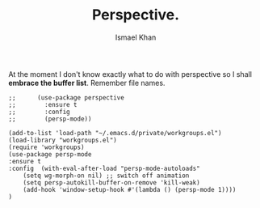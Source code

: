 #+TITLE: Perspective.
#+AUTHOR: Ismael Khan

At the moment I don't know exactly what to do with perspective so I shall *embrace the buffer list*. Remember file names.
#+BEGIN_SRC elisp
;;      (use-package perspective
;;        :ensure t
;;        :config
;;        (persp-mode))
#+END_SRC



#+BEGIN_SRC elisp
  (add-to-list 'load-path "~/.emacs.d/private/workgroups.el")
  (load-library "workgroups.el")
  (require 'workgroups)
  (use-package persp-mode
  :ensure t
  :config  (with-eval-after-load "persp-mode-autoloads"
      (setq wg-morph-on nil) ;; switch off animation
      (setq persp-autokill-buffer-on-remove 'kill-weak)
      (add-hook 'window-setup-hook #'(lambda () (persp-mode 1))))
  )

#+END_SRC



